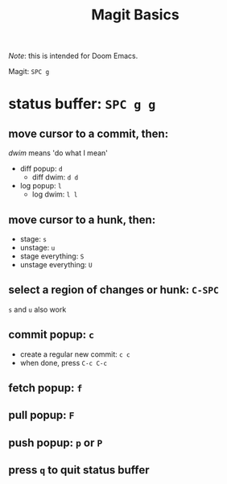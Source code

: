 #+TITLE: Magit Basics

/Note/: this is intended for Doom Emacs.

Magit: =SPC g=
* status buffer: =SPC g g=
** move cursor to a commit, then:
/dwim/ means 'do what I mean'
- diff popup: =d=
  + diff dwim: =d d=
- log popup: =l=
  + log dwim: =l l=
** move cursor to a hunk, then:
- stage: =s=
- unstage: =u=
- stage everything: =S=
- unstage everything: =U=
** select a region of changes or hunk: =C-SPC=
=s= and =u= also work
** commit popup: =c=
- create a regular new commit: =c c=
- when done, press =C-c C-c=
** fetch popup: =f=
** pull popup: =F=
** push popup: =p= or =P=
** press =q= to quit status buffer

